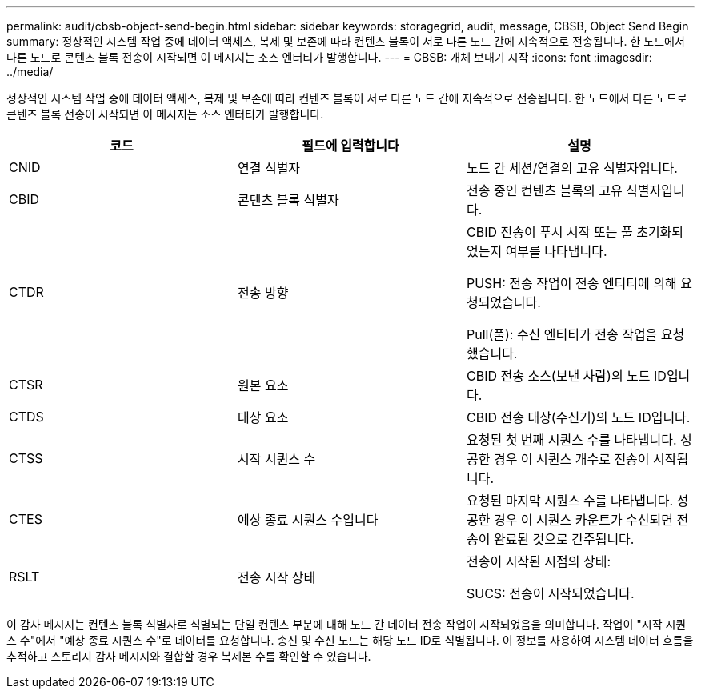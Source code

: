 ---
permalink: audit/cbsb-object-send-begin.html 
sidebar: sidebar 
keywords: storagegrid, audit, message, CBSB, Object Send Begin 
summary: 정상적인 시스템 작업 중에 데이터 액세스, 복제 및 보존에 따라 컨텐츠 블록이 서로 다른 노드 간에 지속적으로 전송됩니다. 한 노드에서 다른 노드로 콘텐츠 블록 전송이 시작되면 이 메시지는 소스 엔터티가 발행합니다. 
---
= CBSB: 개체 보내기 시작
:icons: font
:imagesdir: ../media/


[role="lead"]
정상적인 시스템 작업 중에 데이터 액세스, 복제 및 보존에 따라 컨텐츠 블록이 서로 다른 노드 간에 지속적으로 전송됩니다. 한 노드에서 다른 노드로 콘텐츠 블록 전송이 시작되면 이 메시지는 소스 엔터티가 발행합니다.

|===
| 코드 | 필드에 입력합니다 | 설명 


 a| 
CNID
 a| 
연결 식별자
 a| 
노드 간 세션/연결의 고유 식별자입니다.



 a| 
CBID
 a| 
콘텐츠 블록 식별자
 a| 
전송 중인 컨텐츠 블록의 고유 식별자입니다.



 a| 
CTDR
 a| 
전송 방향
 a| 
CBID 전송이 푸시 시작 또는 풀 초기화되었는지 여부를 나타냅니다.

PUSH: 전송 작업이 전송 엔티티에 의해 요청되었습니다.

Pull(풀): 수신 엔티티가 전송 작업을 요청했습니다.



 a| 
CTSR
 a| 
원본 요소
 a| 
CBID 전송 소스(보낸 사람)의 노드 ID입니다.



 a| 
CTDS
 a| 
대상 요소
 a| 
CBID 전송 대상(수신기)의 노드 ID입니다.



 a| 
CTSS
 a| 
시작 시퀀스 수
 a| 
요청된 첫 번째 시퀀스 수를 나타냅니다. 성공한 경우 이 시퀀스 개수로 전송이 시작됩니다.



 a| 
CTES
 a| 
예상 종료 시퀀스 수입니다
 a| 
요청된 마지막 시퀀스 수를 나타냅니다. 성공한 경우 이 시퀀스 카운트가 수신되면 전송이 완료된 것으로 간주됩니다.



 a| 
RSLT
 a| 
전송 시작 상태
 a| 
전송이 시작된 시점의 상태:

SUCS: 전송이 시작되었습니다.

|===
이 감사 메시지는 컨텐츠 블록 식별자로 식별되는 단일 컨텐츠 부분에 대해 노드 간 데이터 전송 작업이 시작되었음을 의미합니다. 작업이 "시작 시퀀스 수"에서 "예상 종료 시퀀스 수"로 데이터를 요청합니다. 송신 및 수신 노드는 해당 노드 ID로 식별됩니다. 이 정보를 사용하여 시스템 데이터 흐름을 추적하고 스토리지 감사 메시지와 결합할 경우 복제본 수를 확인할 수 있습니다.
